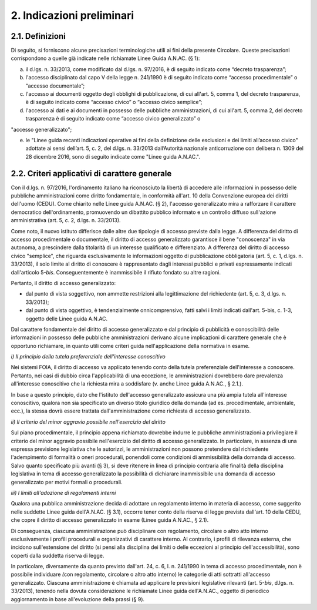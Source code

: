2. Indicazioni preliminari
==========================

2.1. Definizioni
----------------

Di seguito, si forniscono alcune precisazioni terminologiche utili ai fini della presente Circolare. Queste precisazioni corrispondono a quelle già indicate nelle richiamate Linee Guida A.N.AC. (§ 1):

a) il d.lgs. n. 33/2013, come modificato dal d.lgs. n. 97/2016, è di seguito indicato come “decreto trasparenza”;

b) l'accesso disciplinato dal capo V della legge n. 241/1990 è di seguito indicato come “accesso procedimentale” o “accesso documentale”;

c) l'accesso ai documenti oggetto degli obblighi di pubblicazione, di cui all'art. 5, comma 1, del decreto trasparenza, è di seguito indicato come “accesso civico” o “accesso civico semplice”;

d) l'accesso ai dati e ai documenti in possesso delle pubbliche amministrazioni, di cui all'art. 5, comma 2, del decreto trasparenza è di seguito indicato come “accesso civico generalizzato” o

"accesso generalizzato";

e) le "Linee guida recanti indicazioni operative ai fini della definizione delle esclusioni e dei limiti all’accesso civico" adottate ai sensi dell’art. 5, c. 2, del d.lgs. n. 33/2013 dall’Autorità nazionale anticorruzione con delibera n. 1309 del 28 dicembre 2016, sono di seguito indicate come "Linee guida A.N.AC.".

2.2. Criteri applicativi di carattere generale
----------------------------------------------

Con il d.lgs. n. 97/2016, l'ordinamento italiano ha riconosciuto la libertà di accedere alle informazioni in possesso delle pubbliche amministrazioni come diritto fondamentale, in conformità all'art. 10 della Convenzione europea dei diritti dell'uomo (CEDU). Come chiarito nelle Linee guida A.N.AC. (§ 2), l'accesso generalizzato mira a rafforzare il carattere democratico dell'ordinamento, promuovendo un dibattito pubblico informato e un controllo diffuso sull'azione amministrativa (art. 5, c. 2, d.lgs. n. 33/2013).

Come noto, il nuovo istituto differisce dalle altre due tipologie di accesso previste dalla legge. A differenza del diritto di accesso procedimentale o documentale, il diritto di accesso generalizzato garantisce il bene "conoscenza" in via autonoma, a prescindere dalla titolarità di un interesse qualificato e differenziato. A differenza del diritto di accesso civico "semplice", che riguarda esclusivamente le informazioni oggetto di pubblicazione obbligatoria (art. 5, c. 1, d.lgs. n. 33/2013), il solo limite al diritto di conoscere è rappresentato dagli interessi pubblici e privati espressamente indicati dall'articolo 5-\ *bis*. Conseguentemente è inammissibile il rifiuto fondato su altre ragioni.

Pertanto, il diritto di accesso generalizzato:

-  dal punto di vista soggettivo, non ammette restrizioni alla legittimazione del richiedente (art. 5, c. 3, d.lgs. n. 33/2013);

-  dal punto di vista oggettivo, è tendenzialmente onnicomprensivo, fatti salvi i limiti indicati dall'art. 5-bis, c. 1-3, oggetto delle Linee guida A.N.AC.

Dal carattere fondamentale del diritto di accesso generalizzato e dal principio di pubblicità e conoscibilità delle informazioni in possesso delle pubbliche amministrazioni derivano alcune implicazioni di carattere generale che è opportuno richiamare, in quanto utili come criteri guida nell'applicazione della normativa in esame.

*i) Il principio della tutela preferenziale dell'interesse conoscitivo*

Nei sistemi FOIA, il diritto di accesso va applicato tenendo conto della tutela preferenziale dell'interesse a conoscere. Pertanto, nei casi di dubbio circa l'applicabilità di una eccezione\ *,* le amministrazioni dovrebbero dare prevalenza all'interesse conoscitivo che la richiesta mira a soddisfare (v. anche Linee guida A.N.AC., § 2.1.).

In base a questo principio, dato che l'istituto dell'accesso generalizzato assicura una più ampia tutela all'interesse conoscitivo, qualora non sia specificato un diverso titolo giuridico della domanda (ad es. procedimentale, ambientale, ecc.), la stessa dovrà essere trattata dall'amministrazione come richiesta di accesso generalizzato.

*ii) Il criterio del minor aggravio possibile nell'esercizio del diritto*

Sul piano procedimentale, il principio appena richiamato dovrebbe indurre le pubbliche amministrazioni a privilegiare il criterio del minor aggravio possibile nell'esercizio del diritto di accesso generalizzato. In particolare, in assenza di una espressa previsione legislativa che le autorizzi, le amministrazioni non possono pretendere dal richiedente l'adempimento di formalità o oneri procedurali, ponendoli come condizioni di ammissibilità della domanda di accesso. Salvo quanto specificato più avanti (§ 3), si deve ritenere in linea di principio contraria alle finalità della disciplina legislativa in tema di accesso generalizzato la possibilità di dichiarare inammissibile una domanda di accesso generalizzato per motivi formali o procedurali.

*iii) I limiti all'adozione di regolamenti interni*

Qualora una pubblica amministrazione decida di adottare un regolamento interno in materia di accesso, come suggerito nelle suddette Linee guida dell'A.N.AC. (§ 3.1), occorre tener conto della riserva di legge prevista dall'art. 10 della CEDU, che copre il diritto di accesso generalizzato in esame (Linee guida A.N.AC., § 2.1).

Di conseguenza, ciascuna amministrazione può disciplinare con regolamento, circolare o altro atto interno esclusivamente i profili procedurali e organizzativi di carattere interno. Al contrario, i profili di rilevanza esterna, che incidono sull'estensione del diritto (si pensi alla disciplina dei limiti o delle eccezioni al principio dell'accessibilità), sono coperti dalla suddetta riserva di legge.

In particolare, diversamente da quanto previsto dall'art. 24, c. 6, l. n. 241/1990 in tema di accesso procedimentale, non è possibile individuare *(*\ con regolamento, circolare o altro atto interno) le categorie di atti sottratti all'accesso generalizzato. Ciascuna amministrazione è chiamata ad applicare le previsioni legislative rilevanti (art. 5-\ *bis*, d.lgs. n. 33/2013), tenendo nella dovuta considerazione le richiamate Linee guida dell'A.N.AC., oggetto di periodico aggiornamento in base all'evoluzione della prassi (§ 9).